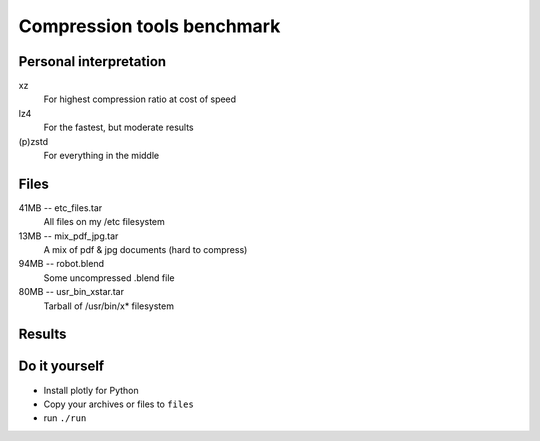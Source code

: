 ###########################
Compression tools benchmark
###########################

Personal interpretation
#######################

xz
    For highest compression ratio at cost of speed
lz4
    For the fastest, but moderate results
(p)zstd
    For everything in the middle


Files
#####

41MB -- etc_files.tar
    All files on my /etc filesystem
13MB -- mix_pdf_jpg.tar
    A mix of pdf & jpg documents (hard to compress)
94MB -- robot.blend
    Some uncompressed .blend file
80MB -- usr_bin_xstar.tar
    Tarball of /usr/bin/x* filesystem

Results
#######

.. image:: default_compression.png
    :target: https://cdn.rawgit.com/fdev31/benchmarker/9303e70f/default_compression.html

.. image:: max_compression.png
    :target: https://cdn.rawgit.com/fdev31/benchmarker/9303e70f/max_compression.html

.. image:: decompression.png
    :target: https://cdn.rawgit.com/fdev31/benchmarker/9303e70f/decompression.html

Do it yourself
##############

- Install plotly for Python
- Copy your archives or files to ``files``
- run ``./run``
